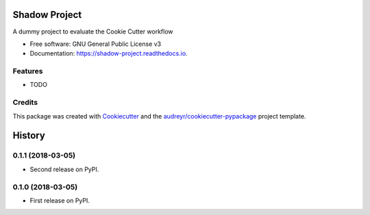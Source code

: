 ==============
Shadow Project
==============


.. image:: https://img.shields.io/pypi/v/shadow_project.svg
        :target: https://pypi.python.org/pypi/shadow_project

.. image:: https://img.shields.io/travis/balouf/shadow_project.svg
        :target: https://travis-ci.org/balouf/shadow_project

.. image:: https://readthedocs.org/projects/shadow-project/badge/?version=latest
        :target: https://shadow-project.readthedocs.io/en/latest/?badge=latest
        :alt: Documentation Status


.. image:: https://pyup.io/repos/github/balouf/shadow_project/shield.svg
     :target: https://pyup.io/repos/github/balouf/shadow_project/
     :alt: Updates



A dummy project to evaluate the Cookie Cutter workflow


* Free software: GNU General Public License v3
* Documentation: https://shadow-project.readthedocs.io.


Features
--------

* TODO

Credits
-------

This package was created with Cookiecutter_ and the `audreyr/cookiecutter-pypackage`_ project template.

.. _Cookiecutter: https://github.com/audreyr/cookiecutter
.. _`audreyr/cookiecutter-pypackage`: https://github.com/audreyr/cookiecutter-pypackage


=======
History
=======

0.1.1 (2018-03-05)
------------------

* Second release on PyPI.


0.1.0 (2018-03-05)
------------------

* First release on PyPI.


